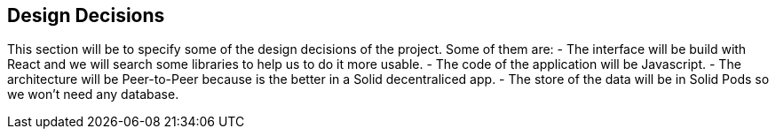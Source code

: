 [[section-design-decisions]]
== Design Decisions


This section will be to specify some of the design decisions of the project. Some of them are:
 - The interface will be build with React and we will search some libraries to help us to do it more usable.
 - The code of the application will be Javascript.
 - The architecture will be Peer-to-Peer because is the better in a Solid decentraliced app.
 - The store of the data will be in Solid Pods so we won't need any database.
 
